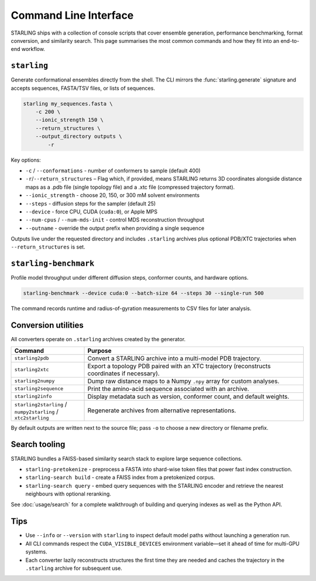 Command Line Interface
======================

STARLING ships with a collection of console scripts that cover ensemble
generation, performance benchmarking, format conversion, and similarity search.
This page summarises the most common commands and how they fit into an
end-to-end workflow.

``starling``
-----------

Generate conformational ensembles directly from the shell. The CLI mirrors the
:func:`starling.generate` signature and accepts sequences, FASTA/TSV files, or
lists of sequences.

.. code-block:: bash

   starling my_sequences.fasta \
       -c 200 \
       --ionic_strength 150 \
       --return_structures \
       --output_directory outputs \
	   -r
	   

Key options:

* ``-c`` / ``--conformations`` - number of conformers to sample (default 400)
* ``-r``/``--return_structures`` – Flag which, if provided, means STARLING returns 3D coordinates alongside distance maps as a .pdb file (single topology file) and a .xtc file (compressed trajectory format).
* ``--ionic_strength`` - choose 20, 150, or 300 mM solvent environments
* ``--steps`` - diffusion steps for the sampler (default 25)
* ``--device`` - force CPU, CUDA (``cuda:0``), or Apple MPS
* ``--num-cpus`` / ``--num-mds-init`` - control MDS reconstruction throughput
* ``--outname`` - override the output prefix when providing a single sequence


Outputs live under the requested directory and includes ``.starling`` archives
plus optional PDB/XTC trajectories when ``--return_structures`` is set.

``starling-benchmark``
----------------------

Profile model throughput under different diffusion steps, conformer counts, and
hardware options.

.. code-block:: bash

   starling-benchmark --device cuda:0 --batch-size 64 --steps 30 --single-run 500

The command records runtime and radius-of-gyration measurements to CSV files for
later analysis.

Conversion utilities
--------------------

All converters operate on ``.starling`` archives created by the generator.

.. list-table::
   :header-rows: 1
   :widths: 25 75

   * - Command
     - Purpose
   * - ``starling2pdb``
     - Convert a STARLING archive into a multi-model PDB trajectory.
   * - ``starling2xtc``
     - Export a topology PDB paired with an XTC trajectory (reconstructs
       coordinates if necessary).
   * - ``starling2numpy``
     - Dump raw distance maps to a Numpy ``.npy`` array for custom analyses.
   * - ``starling2sequence``
     - Print the amino-acid sequence associated with an archive.
   * - ``starling2info``
     - Display metadata such as version, conformer count, and default weights.
   * - ``starling2starling`` / ``numpy2starling`` / ``xtc2starling``
     - Regenerate archives from alternative representations. 

By default outputs are written next to the source file; pass ``-o`` to choose a
new directory or filename prefix.

Search tooling
--------------

STARLING bundles a FAISS-based similarity search stack to explore large
sequence collections.

* ``starling-pretokenize`` - preprocess a FASTA into shard-wise token files that
  power fast index construction.
* ``starling-search build`` - create a FAISS index from a pretokenized corpus.
* ``starling-search query`` - embed query sequences with the STARLING encoder and
  retrieve the nearest neighbours with optional reranking.

See :doc:`usage/search` for a complete walkthrough of building and querying
indexes as well as the Python API.

Tips
----

* Use ``--info`` or ``--version`` with ``starling`` to inspect default model
  paths without launching a generation run.
* All CLI commands respect the ``CUDA_VISIBLE_DEVICES`` environment variable—set
  it ahead of time for multi-GPU systems.
* Each converter lazily reconstructs structures the first time they are needed
  and caches the trajectory in the ``.starling`` archive for subsequent use.
